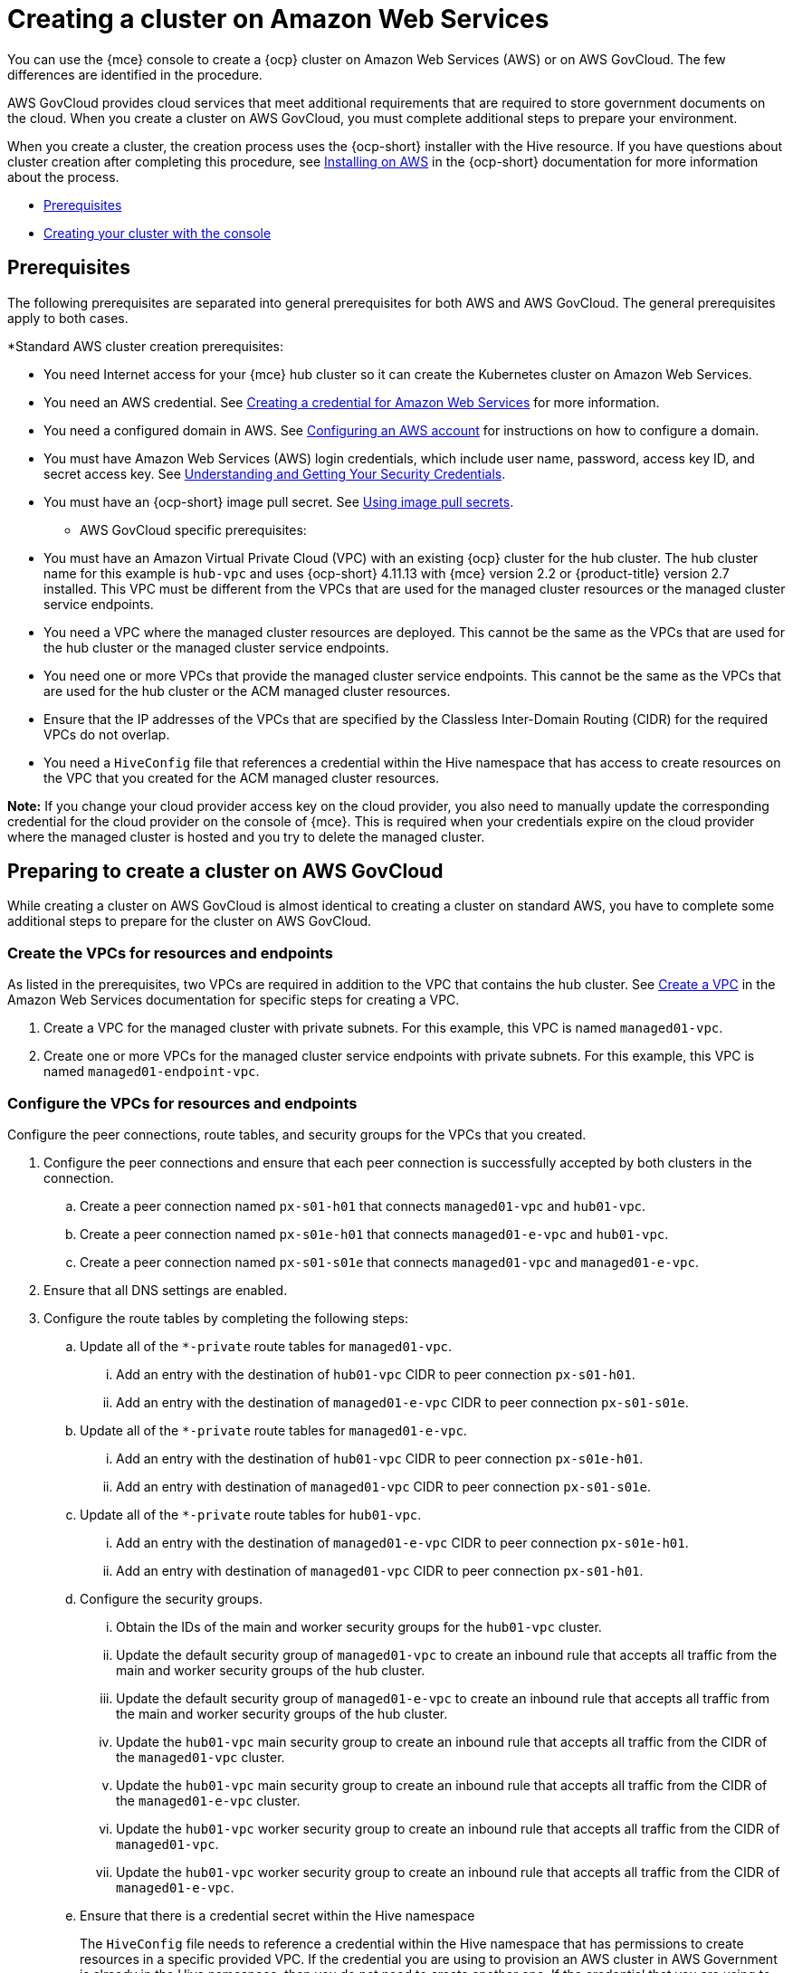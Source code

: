 [#creating-a-cluster-on-amazon-web-services]
= Creating a cluster on Amazon Web Services

You can use the {mce} console to create a {ocp} cluster on Amazon Web Services (AWS) or on AWS GovCloud. The few differences are identified in the procedure.  

AWS GovCloud provides cloud services that meet additional requirements that are required to store government documents on the cloud. When you create a cluster on AWS GovCloud, you must complete additional steps to prepare your environment.

When you create a cluster, the creation process uses the {ocp-short} installer with the Hive resource. If you have questions about cluster creation after completing this procedure, see https://access.redhat.com/documentation/en-us/openshift_container_platform/4.12/html/installing/installing-on-aws[Installing on AWS] in the {ocp-short} documentation for more information about the process.  

* <<aws_prerequisites,Prerequisites>>
* <<aws-creating-your-cluster-with-the-console,Creating your cluster with the console>>

[#aws_prerequisites]
== Prerequisites

The following prerequisites are separated into general prerequisites for both AWS and AWS GovCloud. The general prerequisites apply to both cases.

*Standard AWS cluster creation prerequisites:

** You need Internet access for your {mce} hub cluster so it can create the Kubernetes cluster on Amazon Web Services.

** You need an AWS credential. See xref:../credentials/credential_aws.adoc#creating-a-credential-for-amazon-web-services[Creating a credential for Amazon Web Services] for more information.

** You need a configured domain in AWS. See https://access.redhat.com/documentation/en-us/openshift_container_platform/4.12/html/installing/installing-on-aws#installing-aws-account[Configuring an AWS account] for instructions on how to configure a domain.

** You must have Amazon Web Services (AWS) login credentials, which include user name, password, access key ID, and secret access key. See https://docs.aws.amazon.com/general/latest/gr/aws-sec-cred-types.html[Understanding and Getting Your Security Credentials].

** You must have an {ocp-short} image pull secret. See https://access.redhat.com/documentation/en-us/openshift_container_platform/4.12/html/images/managing-images#using-image-pull-secrets[Using image pull secrets].

* AWS GovCloud specific prerequisites:

** You must have an Amazon Virtual Private Cloud (VPC) with an existing {ocp} cluster for the hub cluster. The hub cluster name for this example is `hub-vpc` and uses {ocp-short} 4.11.13 with {mce} version 2.2 or {product-title} version 2.7 installed. This VPC must be different from the VPCs that are used for the managed cluster resources or the managed cluster service endpoints.

** You need a VPC where the managed cluster resources are deployed. This cannot be the same as the VPCs that are used for the hub cluster or the managed cluster service endpoints. 

** You need one or more VPCs that provide the managed cluster service endpoints. This cannot be the same as the VPCs that are used for the hub cluster or the ACM managed cluster resources.

** Ensure that the IP addresses of the VPCs that are specified by the Classless Inter-Domain Routing (CIDR) for the required VPCs do not overlap.

** You need a `HiveConfig` file that references a credential within the Hive namespace that has access to create resources on the VPC that you created for the ACM managed cluster resources.

*Note:* If you change your cloud provider access key on the cloud provider, you also need to manually update the corresponding credential for the cloud provider on the console of {mce}. This is required when your credentials expire on the cloud provider where the managed cluster is hosted and you try to delete the managed cluster.

[#preparing-to-create-a-cluster-on-aws-gov]
== Preparing to create a cluster on AWS GovCloud

While creating a cluster on AWS GovCloud is almost identical to creating a cluster on standard AWS, you have to complete some additional steps to prepare for the cluster on AWS GovCloud.

[#create-vpcs-aws-govcloud]
=== Create the VPCs for resources and endpoints

As listed in the prerequisites, two VPCs are required in addition to the VPC that contains the hub cluster. See https://docs.aws.amazon.com/vpc/latest/userguide/working-with-vpcs.html#Create-VPC[Create a VPC] in the Amazon Web Services documentation for specific steps for creating a VPC.

. Create a VPC for the managed cluster with private subnets. For this example, this VPC is named `managed01-vpc`.

. Create one or more VPCs for the managed cluster service endpoints with private subnets. For this example, this VPC is named `managed01-endpoint-vpc`.

[#configure-vpcs-aws-govcloud]
=== Configure the VPCs for resources and endpoints

Configure the peer connections, route tables, and security groups for the VPCs that you created. 

. Configure the peer connections and ensure that each peer connection is successfully accepted by both clusters in the connection. 

.. Create a peer connection named `px-s01-h01` that connects `managed01-vpc` and `hub01-vpc`.

.. Create a peer connection named `px-s01e-h01` that connects `managed01-e-vpc` and `hub01-vpc`.

.. Create a peer connection named `px-s01-s01e` that connects `managed01-vpc` and `managed01-e-vpc`.

. Ensure that all DNS settings are enabled.

. Configure the route tables by completing the following steps:

.. Update all of the `*-private` route tables for `managed01-vpc`.

... Add an entry with the destination of `hub01-vpc` CIDR to peer connection `px-s01-h01`.

... Add an entry with the destination of `managed01-e-vpc` CIDR to peer connection `px-s01-s01e`.

.. Update all of the `*-private` route tables for `managed01-e-vpc`.

... Add an entry with the destination of `hub01-vpc` CIDR to peer connection `px-s01e-h01`.

... Add an entry with destination of `managed01-vpc` CIDR to peer connection `px-s01-s01e`.

.. Update all of the `*-private` route tables for `hub01-vpc`.

... Add an entry with the destination of `managed01-e-vpc` CIDR to peer connection `px-s01e-h01`.

... Add an entry with destination of `managed01-vpc` CIDR to peer connection `px-s01-h01`.

.. Configure the security groups.

... Obtain the IDs of the main and worker security groups for the `hub01-vpc` cluster. 

... Update the default security group of `managed01-vpc` to create an inbound rule that accepts all traffic from the main and worker security groups of the hub cluster.

... Update the default security group of `managed01-e-vpc` to create an inbound rule that accepts all traffic from the main and worker security groups of the hub cluster. 

... Update the `hub01-vpc` main security group to create an inbound rule that accepts all traffic from the CIDR of the `managed01-vpc` cluster.

... Update the `hub01-vpc` main security group to create an inbound rule that accepts all traffic from the CIDR of the `managed01-e-vpc` cluster.

... Update the `hub01-vpc` worker security group to create an inbound rule that accepts all traffic from the CIDR of `managed01-vpc`.

... Update the `hub01-vpc` worker security group to create an inbound rule that accepts all traffic from the CIDR of `managed01-e-vpc`.

.. Ensure that there is a credential secret within the Hive namespace
+
The `HiveConfig` file needs to reference a credential within the Hive namespace that has permissions to create resources in a specific provided VPC. If the credential you are using to provision an AWS cluster in AWS Government is already in the Hive namespace, then you do not need to create another one. If the credential that you are using to provision an AWS cluster in AWS Government is not already in the Hive namespace, you can either replace your current credential or create an additional credential in the Hive namespace.
+
The `HiveConfig` file needs to be updated to include the following content:
+
* An AWS Government credential that has the required permissions to provision resources for the given VPC.

* The addresses of the VPCs for the Red Hat OpenShift cluster installation, as well as the service endpoints for the managed cluster. *Best practice:* Use different VPCs for the {ocp-short} cluster installation and the service endpoints.
+
The following example shows the credential content:
+
[source,yaml]
----
spec:
  awsPrivateLink:
    associatedVPCs:
    - credentialsSecretRef:
        name: clc-aws-cred
      region: us-gov-east-1
      vpcID: vpc-0d0db3e664ee45657
    credentialsSecretRef:
      name: clc-aws-cred
    dnsRecordType: ARecord
    endpointVPCInventory:
    - region: us-gov-east-1
      subnets:
      - availabilityZone: us-gov-east-1a
        subnetID: subnet-00bf8fcc779ac848a
      - availabilityZone: us-gov-east-1b
        subnetID: subnet-05ee95537be0a8e71
      - availabilityZone: us-gov-east-1c
        subnetID: subnet-0de5d0193103a0683
      vpcID: vpc-05ac209956ba057c5
----

For more information, refer to the https://github.com/openshift/hive/blob/master/docs/awsprivatelink.md#configuring-hive-to-enable-aws-private-link[Hive documentation].

[#aws-creating-your-cluster-with-the-console]
== Creating your cluster with the console

To create a cluster from the console, navigate to *Infrastructure* > *Clusters* > *Create cluster* *AWS* > *Standalone* and complete the steps in the console. 

*Note:* This procedure is for creating a cluster. If you have an existing cluster that you want to import, see xref:../cluster_lifecycle/import.adoc#importing-a-target-managed-cluster-to-the-hub-cluster[Importing a target managed cluster to the hub cluster] for those steps.

The credential that you select must have access to the resources in an AWS GovCloud region, if you create an AWS GovCloud cluster. If you need to create a credential, see xref:../credentials/credential_aws.adoc#creating-a-credential-for-amazon-web-services[Creating a credential for Amazon Web Services] for more information.

The name of the cluster is used in the hostname of the cluster.

*Important:* When you create a cluster, the controller creates a namespace for the cluster and its resources. Ensure that you include only resources for that cluster instance in that namespace. Destroying the cluster deletes the namespace and all of the resources in it.

*Tip:* Select *YAML: On* to view content updates as you enter the information in the console.

If you want to add your cluster to an existing cluster set, you must have the correct permissions on the cluster set to add it. If you do not have `cluster-admin` privileges when you are creating the cluster, you must select a cluster set on which you have `clusterset-admin` permissions. If you do not have the correct permissions on the specified cluster set, the cluster creation fails. Contact your cluster administrator to provide you with `clusterset-admin` permissions to a cluster set if you do not have any cluster set options to select.

Every managed cluster must be associated with a managed cluster set. If you do not assign the managed cluster to a `ManagedClusterSet`, it is automatically added to the `default` managed cluster set.

If there is already a base DNS domain that is associated with the selected credential that you configured with your AWS account, that value is populated in the field. You can change the value by overwriting it. This name is used in the hostname of the cluster. See https://access.redhat.com/documentation/en-us/openshift_container_platform/4.11/html/installing/installing-on-aws#installing-aws-account[Configuring an AWS account] for more information.

The release image identifies the version of the {ocp-short} image that is used to create the cluster. If the version that you want to use is available, you can select the image from the list of images. If the image that you want to use is not a standard image, you can enter the URL to the image that you want to use. See xref:../cluster_lifecycle/release_images.adoc#release-images[Release images] for more information about release images.

The node pools include the control plane pool and the worker pools. The control plane nodes share the management of the cluster activity. The information includes the following fields:

* Region: The region where you create your cluster resources. If you are creating a cluster on an AWS GovCloud provider, you must include an AWS GovCloud region for your node pools. For example, `us-gov-west-1`.

* CPU architecture: If the architecture type of the managed cluster is not the same as the architecture of your hub cluster, enter a value for the instruction set architecture of the machines in the pool. Valid values are _amd64_, _ppc64le_, _s390x_, and _arm64_.

* Zones: Specify where you want to run your control plane pools. You can select multiple zones within the region for a more distributed group of control plane nodes. A closer zone might provide faster performance, but a more distant zone might be more distributed.

* Instance type: Specify the instance type for your control plane node. You can change the type and size of your instance after it is created. 

* Root storage: Specify the amount of root storage to allocate for the cluster. 

You can create zero or more worker nodes in a worker pool to run the container workloads for the cluster. They can be in a single worker pool, or distributed across multiple worker pools. If zero worker nodes are specified, the control plane nodes also function as worker nodes. The optional information includes the following fields:

* Pool name: Provide a unique name for your pool.

* Zones: Specify where you want to run your worker pools. You can select multiple zones within the region for a more distributed group of nodes. A closer zone might provide faster performance, but a more distant zone might be more distributed.

* Instance type: Specify the instance type of your worker pools. You can change the type and size of your instance after it is created.

* Node count: Specify the node count of your worker pool. This setting is required when you define a worker pool.

* Root storage: Specify the amount of root storage allocated for your worker pool. This setting is required when you define a worker pool.

Networking details are required for your cluster, and multiple networks are required for using IPv6. For an AWS GovCloud cluster, enter the values of the block of addresses of the Hive VPC in the _Machine CIDR field. You can add an additional network by clicking *Add network*. 

Proxy information that is provided in the credential is automatically added to the proxy fields. You can use the information as it is, overwrite it, or add the information if you want to enable a proxy. The following list contains the required information for creating a proxy:  

* HTTP proxy URL: Specify the URL that should be used as a proxy for `HTTP` traffic. 

* HTTPS proxy URL: Specify the secure proxy URL that should be used for `HTTPS` traffic. If no value is provided, the same value as the `HTTP Proxy URL` is used for both `HTTP` and `HTTPS`.

* No proxy domains: A comma-separated list of domains that should bypass the proxy. Begin a domain name with a period `.` to include all of the subdomains that are in that domain. Add an asterisk `*` to bypass the proxy for all destinations. 

* Additional trust bundle: One or more additional CA certificates that are required for proxying HTTPS connections.

When creating an AWS GovCloud cluster or using a private environment, complete the fields on the _AWS private configuration_ page with the AMI ID and the subnet values.

Ensure that the value of `spec:platform:aws:privateLink:enabled` is set to `true` in the `ClusterDeployment.yaml` file.  

When you review your information and optionally customize it before creating the cluster, you can select *YAML: On* to view the `install-config.yaml` file content in the panel. You can edit the YAML file with your custom settings, if you have any updates.

*Note:* You do not have to run the `kubectl` command that is provided with the cluster details to import the cluster. When you create the cluster, it is automatically configured under the management of {mce}. 

Continue with xref:../cluster_lifecycle/access_cluster.adoc#accessing-your-cluster[Accessing your cluster] for instructions for accessing your cluster. 
